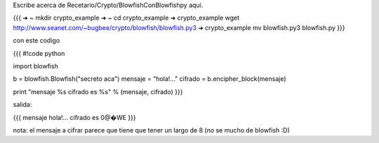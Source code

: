 Escribe acerca de Recetario/Crypto/BlowfishConBlowfishpy aquí.

{{{
➜  ~  mkdir crypto_example
➜  ~  cd crypto_example 
➜  crypto_example  wget http://www.seanet.com/\~bugbee/crypto/blowfish/blowfish.py3 
➜  crypto_example  mv blowfish.py3 blowfish.py  
}}}

con este codigo

{{{
#!code python

import blowfish

b = blowfish.Blowfish("secreto aca")
mensaje = "hola!..."
cifrado = b.encipher_block(mensaje)

print "mensaje %s cifrado es %s" % (mensaje, cifrado)
}}}

salida:

{{{
mensaje hola!... cifrado es 0@�WE
}}}

nota: el mensaje a cifrar parece que tiene que tener un largo de 8 (no se mucho de blowfish :D)
